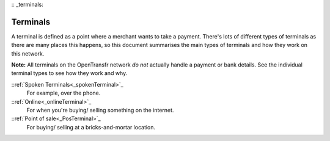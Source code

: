 :: _terminals:

Terminals
=========

A terminal is defined as a point where a merchant wants to take a payment. There's lots of different types of terminals as there are many places this happens, so this document summarises the main types of terminals and how they work on this network.

**Note:** All terminals on the OpenTransfr network *do not* actually handle a payment or bank details. See the individual terminal types to see how they work and why.

::ref:`Spoken Terminals<_spokenTerminal>`_
    For example, over the phone.

::ref:`Online<_onlineTerminal>`_
    For when you're buying/ selling something on the internet.

::ref:`Point of sale<_PosTerminal>`_
    For buying/ selling at a bricks-and-mortar location.
